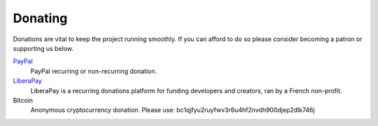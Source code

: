 .. Copyright (C) 2019 Alexandros Theodotou <alex at zrythm dot org>

   This file is part of Zrythm

   Zrythm is free software: you can redistribute it and/or modify
   it under the terms of the GNU Affero General Public License as
   published by the Free Software Foundation, either version 3 of the
   License, or (at your option) any later version.

   Zrythm is distributed in the hope that it will be useful,
   but WITHOUT ANY WARRANTY; without even the implied warranty of
   MERCHANTABILITY or FITNESS FOR A PARTICULAR PURPOSE.  See the
   GNU Affero General Public License for more details.

   You should have received a copy of the GNU General Affero Public License
   along with this program.  If not, see <https://www.gnu.org/licenses/>.

Donating
========

Donations are vital to keep the project running smoothly. If you can afford to do
so please consider becoming a patron or
supporting us below.

`PayPal <https://www.paypal.com/cgi-bin/webscr?cmd=_s-xclick&hosted_button_id=LZWVK6228PQGE&source=url>`_
  PayPal recurring or non-recurring donation.
`LiberaPay <https://liberapay.com/Zrythm>`_
  LiberaPay is a recurring donations platform for funding developers and creators, ran by a French non-profit.
Bitcoin
  Anonymous cryptocurrency donation. Please use: bc1qjfyu2ruyfwv3r6u4hf2nvdh900djep2dlk746j
